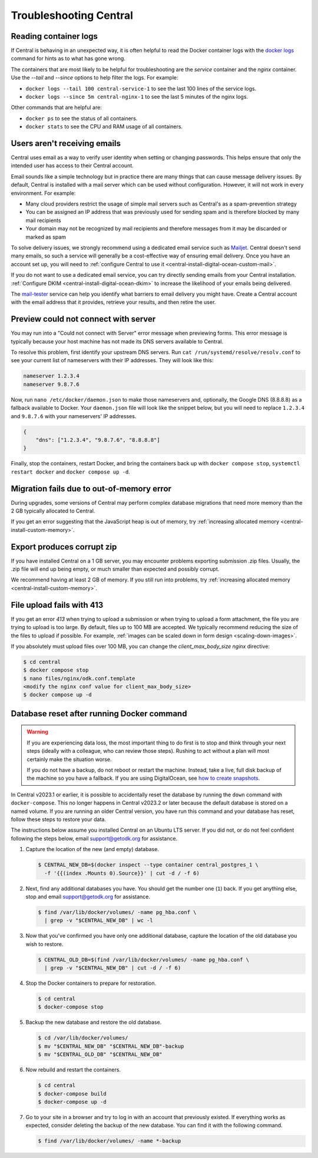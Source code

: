 .. _central-troubleshooting:

Troubleshooting Central 
=========================

.. _reading-container-logs:

Reading container logs
----------------------

If Central is behaving in an unexpected way, it is often helpful to read the Docker container logs with the `docker logs <https://docs.docker.com/engine/reference/commandline/logs/>`_ command for hints as to what has gone wrong.

The containers that are most likely to be helpful for troubleshooting are the `service` container and the `nginx` container. Use the `--tail` and `--since` options to help filter the logs. For example:

* ``docker logs --tail 100 central-service-1`` to see the last 100 lines of the service logs.
* ``docker logs --since 5m central-nginx-1`` to see the last 5 minutes of the nginx logs.

Other commands that are helpful are:

* ``docker ps`` to see the status of all containers.
* ``docker stats`` to see the CPU and RAM usage of all containers.

.. _troubleshooting-emails:

Users aren't receiving emails
-----------------------------

Central uses email as a way to verify user identity when setting or changing passwords. This helps ensure that only the intended user has access to their Central account.

Email sounds like a simple technology but in practice there are many things that can cause message delivery issues. By default, Central is installed with a mail server which can be used without configuration. However, it will not work in every environment. For example:

* Many cloud providers restrict the usage of simple mail servers such as Central's as a spam-prevention strategy
* You can be assigned an IP address that was previously used for sending spam and is therefore blocked by many mail recipients
* Your domain may not be recognized by mail recipients and therefore messages from it may be discarded or marked as spam

To solve delivery issues, we strongly recommend using a dedicated email service such as `Mailjet <https://www.mailjet.com>`_. Central doesn't send many emails, so such a service will generally be a cost-effective way of ensuring email delivery. Once you have an account set up, you will need to :ref:`configure Central to use it <central-install-digital-ocean-custom-mail>`.

If you do not want to use a dedicated email service, you can try directly sending emails from your Central installation. :ref:`Configure DKIM <central-install-digital-ocean-dkim>` to increase the likelihood of your emails being delivered.

The `mail-tester <https://www.mail-tester.com/>`_ service can help you identify what barriers to email delivery you might have. Create a Central account with the email address that it provides, retrieve your results, and then retire the user. 

.. _troubleshooting-form-preview-:

Preview could not connect with server
-------------------------------------

You may run into a "Could not connect with Server" error message when previewing forms. This error message is typically because your host machine has not made its DNS servers available to Central.

To resolve this problem, first identify your upstream DNS servers. Run ``cat /run/systemd/resolve/resolv.conf`` to see your current list of nameservers with their IP addresses. They will look like this:

.. code-block:: bash

  nameserver 1.2.3.4
  nameserver 9.8.7.6


Now, run ``nano /etc/docker/daemon.json`` to make those nameservers and, optionally, the Google DNS (8.8.8.8) as a fallback available to Docker. Your ``daemon.json`` file will look like the snippet below, but you will need to replace ``1.2.3.4`` and ``9.8.7.6`` with your nameservers' IP addresses.

.. code-block:: bash

  {
      "dns": ["1.2.3.4", "9.8.7.6", "8.8.8.8"]
  }

Finally, stop the containers, restart Docker, and bring the containers back up with ``docker compose stop``, ``systemctl restart docker`` and ``docker compose up -d``.

.. _migration-fails-due-to-out-of-memory-error:

Migration fails due to out-of-memory error
------------------------------------------

During upgrades, some versions of Central may perform complex database migrations that need more memory than the 2 GB typically allocated to Central.

If you get an error suggesting that the JavaScript heap is out of memory, try :ref:`increasing allocated memory <central-install-custom-memory>`.

.. _export-produces-corrupt-zip:

Export produces corrupt zip
---------------------------

If you have installed Central on a 1 GB server, you may encounter problems exporting submission .zip files. Usually, the .zip file will end up being empty, or much smaller than expected and possibly corrupt.

We recommend having at least 2 GB of memory. If you still run into problems, try :ref:`increasing allocated memory <central-install-custom-memory>`.

.. _file-upload-fails-with-413:

File upload fails with 413
---------------------------

If you get an error `413` when trying to upload a submission or when trying to upload a form attachment, the file you are trying to upload is too large. By default, files up to 100 MB are accepted. We typically recommend reducing the size of the files to upload if possible. For example, :ref:`images can be scaled down in form design <scaling-down-images>`.

If you absolutely must upload files over 100 MB, you can change the `client_max_body_size` `nginx` directive:

.. code-block:: bash

  $ cd central
  $ docker compose stop
  $ nano files/nginx/odk.conf.template
  <modify the nginx conf value for client_max_body_size>
  $ docker compose up -d

.. _troubleshooting-docker-compose-down:

Database reset after running Docker command
-------------------------------------------

.. warning::
  If you are experiencing data loss, the most important thing to do first is to stop and think through your next steps (ideally with a colleague, who can review those steps). Rushing to act without a plan will most certainly make the situation worse.

  If you do not have a backup, do not reboot or restart the machine. Instead, take a live, full disk backup of the machine so you have a fallback. If you are using DigitalOcean, see `how to create snapshots <https://docs.digitalocean.com/products/images/snapshots/how-to/snapshot-droplets/>`_.


In Central v2023.1 or earlier, it is possible to accidentally reset the database by running the ``down`` command with ``docker-compose``. This no longer happens in Central v2023.2 or later because the default database is stored on a named volume. If you are running an older Central version, you have run this command and your database has reset, follow these steps to restore your data.

The instructions below assume you installed Central on an Ubuntu LTS server. If you did not, or do not feel confident following the steps below, email support@getodk.org for assistance.

1. Capture the location of the new (and empty) database.

   .. code-block:: bash
 
     $ CENTRAL_NEW_DB=$(docker inspect --type container central_postgres_1 \
       -f '{{(index .Mounts 0).Source}}' | cut -d / -f 6)


2. Next, find any additional databases you have. You should get the number one (``1``) back. If you get anything else, stop and email support@getodk.org for assistance.

   .. code-block:: bash

     $ find /var/lib/docker/volumes/ -name pg_hba.conf \
       | grep -v "$CENTRAL_NEW_DB" | wc -l

3. Now that you've confirmed you have only one additional database, capture the location of the old database you wish to restore.

   .. code-block:: bash

     $ CENTRAL_OLD_DB=$(find /var/lib/docker/volumes/ -name pg_hba.conf \
       | grep -v "$CENTRAL_NEW_DB" | cut -d / -f 6)

4. Stop the Docker containers to prepare for restoration.

   .. code-block:: bash

     $ cd central
     $ docker-compose stop

5. Backup the new database and restore the old database.

   .. code-block:: bash

     $ cd /var/lib/docker/volumes/
     $ mv "$CENTRAL_NEW_DB" "$CENTRAL_NEW_DB"-backup
     $ mv "$CENTRAL_OLD_DB" "$CENTRAL_NEW_DB"

6. Now rebuild and restart the containers.

   .. code-block:: bash

     $ cd central
     $ docker-compose build
     $ docker-compose up -d

7. Go to your site in a browser and try to log in with an account that previously existed. If everything works as expected, consider deleting the backup of the new database. You can find it with the following command.

   .. code-block:: bash

     $ find /var/lib/docker/volumes/ -name *-backup
